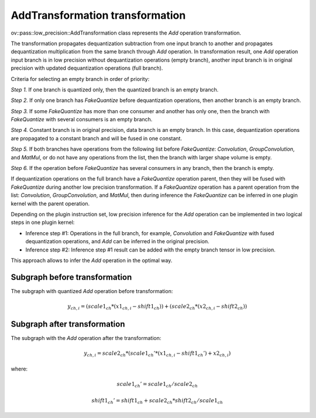.. {#openvino_docs_OV_UG_lpt_AddTransformation}

AddTransformation transformation
================================

ov::pass::low_precision::AddTransformation class represents the `Add` operation transformation.

The transformation propagates dequantization subtraction from one input branch to another and propagates dequantization multiplication from the same branch through `Add` operation. In transformation result, one `Add` operation input branch is in low precision without dequantization operations (empty branch), another input branch is in original precision with updated dequantization operations (full branch).

Criteria for selecting an empty branch in order of priority:

*Step 1.* If one branch is quantized only, then the quantized branch is an empty branch.

*Step 2.* If only one branch has `FakeQuantize` before dequantization operations, then another branch is an empty branch.

*Step 3.* If some `FakeQuantize` has more than one consumer and another has only one, then the branch with `FakeQuantize` with several consumers is an empty branch.

*Step 4.* Constant branch is in original precision, data branch is an empty branch. In this case, dequantization operations are propagated to a constant branch and will be fused in one constant.

*Step 5.* If both branches have operations from the following list before `FakeQuantize`: `Convolution`, `GroupConvolution`, and `MatMul`, or do not have any operations from the list, then the branch with larger shape volume is empty.

*Step 6.* If the operation before `FakeQuantize` has several consumers in any branch, then the branch is empty.

If dequantization operations on the full branch have a `FakeQuantize` operation parent, then they will be fused with `FakeQuantize` during another low precision transformation. If a `FakeQuantize` operation has a parent operation from the list: `Convolution`, `GroupConvolution`, and `MatMul`, then during inference the `FakeQuantize` can be inferred in one plugin kernel with the parent operation.

Depending on the plugin instruction set, low precision inference for the `Add` operation can be implemented in two logical steps in one plugin kernel:

* Inference step #1: Operations in the full branch, for example, `Convolution` and `FakeQuantize` with fused dequantization operations, and `Add` can be inferred in the original precision.

* Inference step #2: Inference step #1 result can be added with the empty branch tensor in low precision.

This approach allows to infer the `Add` operation in the optimal way.

Subgraph before transformation
#############################################

The subgraph with quantized `Add` operation before transformation:

.. math::

    y_{ch,i}=(scale1_{ch} * (x1_{ch,i} - shift1_{ch})) + (scale2_{ch} * (x2_{ch,i} - shift2_{ch}))


.. image:: /../../../docs/sphinx_setup/_static/images/add.common.png


Subgraph after transformation
#############################################

The subgraph with the `Add` operation after the transformation:

.. math::

    y_{ch,i}=scale2_{ch} * (scale1_{ch}' * (x1_{ch,i} - shift1_{ch}') + x2_{ch,i})


where:

.. math::

    scale1_{ch}' = scale1_{ch} / scale2_{ch}


.. math::

    shift1_{ch}' = shift1_{ch} + scale2_{ch} * shift2_{ch} / scale1_{ch}


.. image::  /../../../docs/sphinx_setup/_static/images/add.transformed.png